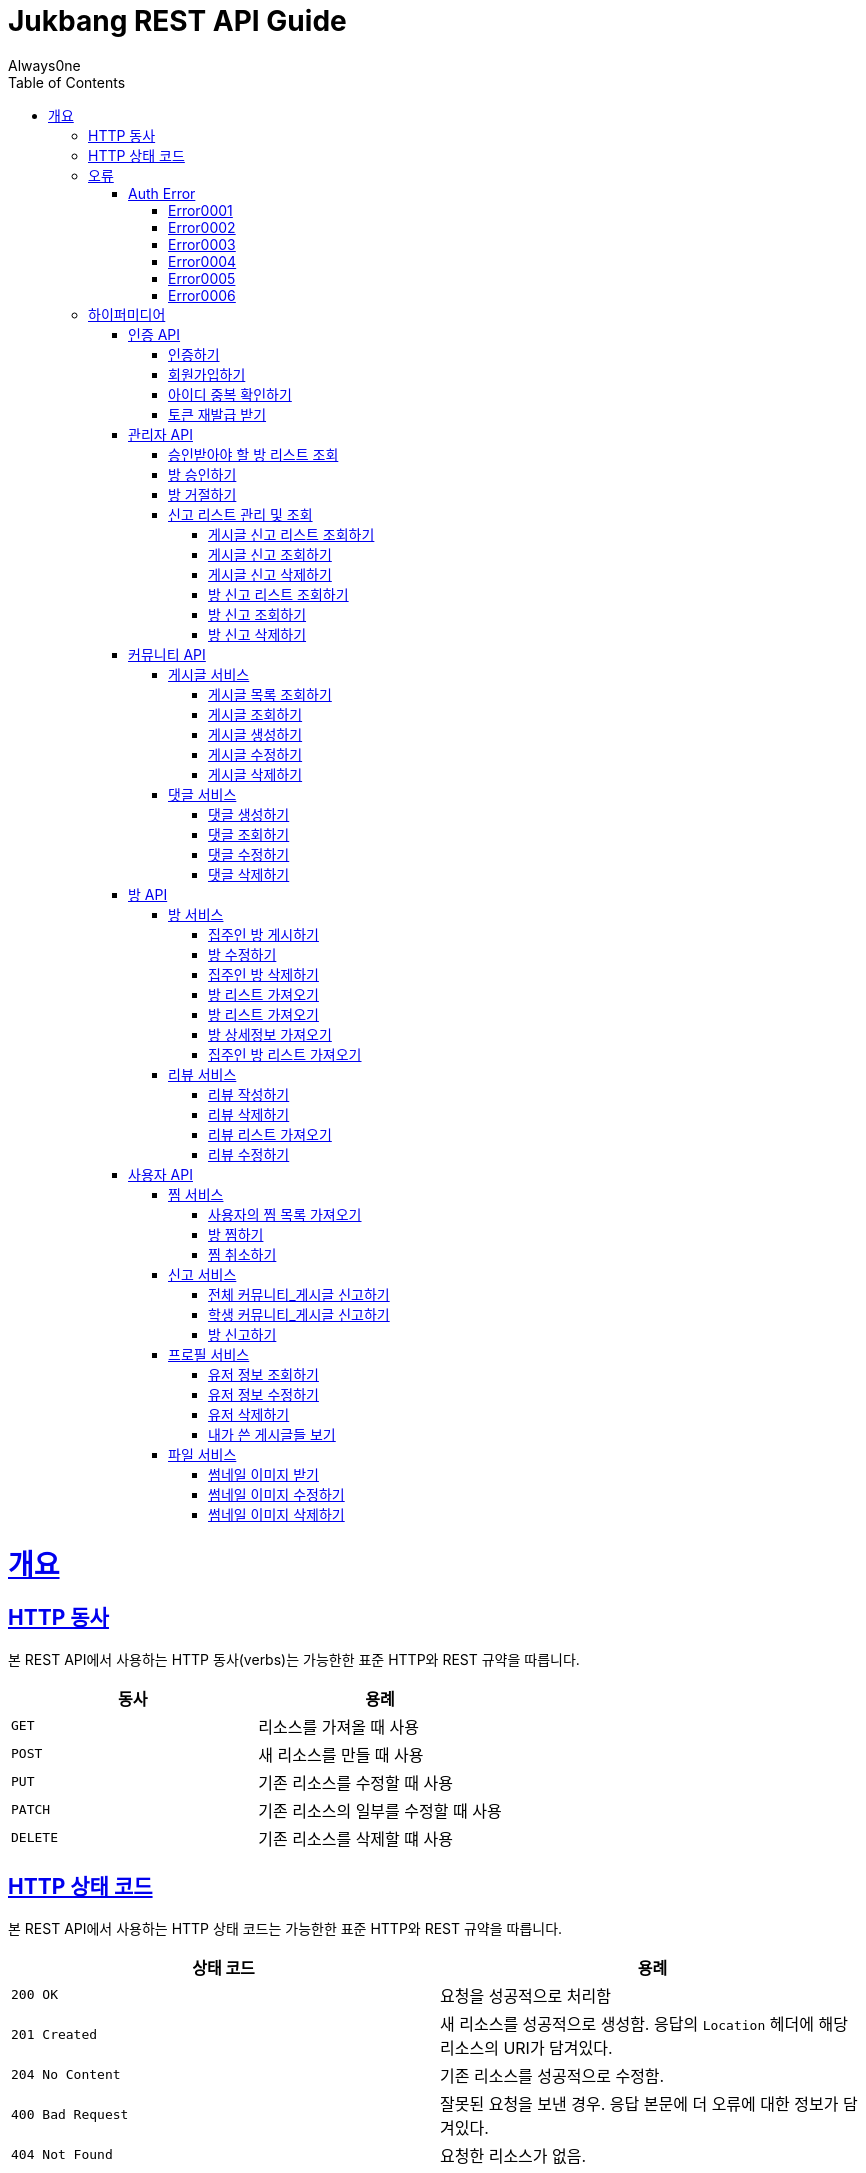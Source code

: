 = Jukbang REST API Guide
Always0ne;
:doctype: book
:icons: font
:source-highlighter: highlightjs
:toc: left
:toclevels: 4
:sectlinks:
:operation-curl-request-title: Example request
:operation-response-body-title: Example response

[[overview]]
= 개요

[[overview-http-verbs]]
== HTTP 동사

본 REST API에서 사용하는 HTTP 동사(verbs)는 가능한한 표준 HTTP와 REST 규약을 따릅니다.

|===
| 동사 | 용례

| `GET`
| 리소스를 가져올 때 사용

| `POST`
| 새 리소스를 만들 때 사용

| `PUT`
| 기존 리소스를 수정할 때 사용

| `PATCH`
| 기존 리소스의 일부를 수정할 때 사용

| `DELETE`
| 기존 리소스를 삭제할 떄 사용
|===

[[overview-http-status-codes]]
== HTTP 상태 코드

본 REST API에서 사용하는 HTTP 상태 코드는 가능한한 표준 HTTP와 REST 규약을 따릅니다.

|===
| 상태 코드 | 용례

| `200 OK`
| 요청을 성공적으로 처리함

| `201 Created`
| 새 리소스를 성공적으로 생성함. 응답의 `Location` 헤더에 해당 리소스의 URI가 담겨있다.

| `204 No Content`
| 기존 리소스를 성공적으로 수정함.

| `400 Bad Request`
| 잘못된 요청을 보낸 경우. 응답 본문에 더 오류에 대한 정보가 담겨있다.

| `404 Not Found`
| 요청한 리소스가 없음.
|===

[[overview-errors]]
== 오류

에러 응답이 발생했을 때 (상태 코드 >= 400), 본문에 해당 문제를 기술한 JSON 객체가 담겨있다.

[[AuthError]]
=== Auth Error

[[E0001]]
==== Error0001

operation::0001[snippets='response-body']

[[E0002]]
==== Error0002

operation::0002[snippets='response-body']

[[E0003]]
==== Error0003

operation::0003[snippets='response-body']

[[E0004]]
==== Error0004

operation::0004[snippets='response-body']

[[E0005]]
==== Error0005

operation::0005[snippets='response-body']

[[E0006]]
==== Error0006

operation::0006[snippets='response-body']

[[overview-hypermedia]]
== 하이퍼미디어

본 REST API는 하이퍼미디어와 사용하며 응답에 담겨있는 리소스는 다른 리소스에 대한 링크를 가지고 있다.
응답은 http://stateless.co/hal_specification.html[Hypertext Application from resource to resource. Language (HAL)] 형식을 따른다.
링크는 `_links`라는 키로 제공한다. 본 API의 사용자(클라이언트)는 URI를 직접 생성하지 않아야 하며, 리소스에서 제공하는 링크를 사용해야 한다.

[[AuthApi]]
=== 인증 API

[[signin]]
==== 인증하기

operation::signin[snippets='http-request,response-body']

[[signup]]
==== 회원가입하기

role은 세개가 존재한다. `ROLE_ADMIN`, `ROLE_STUDENT`, `ROLE_LANDLORD`

operation::signup[snippets='http-request,response-body']

[[checkid]]
==== 아이디 중복 확인하기

operation::idcheck[snippets='http-request,response-body']

[[refreshToken]]
==== 토큰 재발급 받기

operation::refresh[snippets='http-request,response-body']

[[AdminApi]]
=== 관리자 API

[[suouldPermitRooms]]
==== 승인받아야 할 방 리스트 조회

operation::shouldPermitRooms[snippets='http-request,response-body']

[[permitRoom]]
==== 방 승인하기

operation::permitRoom[snippets='http-request,response-body']

[[rejectRoom]]
==== 방 거절하기

operation::rejectRoom[snippets='http-request,response-body']

[[GetReports]]
==== 신고 리스트 관리 및 조회

[[getPostReport]]
===== 게시글 신고 리스트 조회하기

operation::getPostReportList[snippets='http-request,response-body']

[[getPostReport]]
===== 게시글 신고 조회하기

operation::getPostReport[snippets='http-request,response-body']

[[deletePostReport]]
===== 게시글 신고 삭제하기

operation::deletePostReport[snippets='http-request,response-body']

[[getPostReportList]]
===== 방 신고 리스트 조회하기

operation::getRoomReportList [snippets='http-request,response-body']

[[getRoomReport]]
===== 방 신고 조회하기

operation::getRoomReport[snippets='http-request,response-body']


[[deleteRoomReport]]
===== 방 신고 삭제하기

operation::deleteRoomReport[snippets='http-request,response-body']




[[Community]]
=== 커뮤니티 API

role은 두개가 존재한다. 'all','student'

[[Post]]
==== 게시글 서비스

[[getPostList]]
===== 게시글 목록 조회하기

operation::getPostList[snippets='http-request,response-body']

[[getPost]]
===== 게시글 조회하기

operation::getPost[snippets='http-request,response-body']

[[createPost]]
===== 게시글 생성하기

operation::createPost[snippets='http-request,response-body']

[[updatePost]]
===== 게시글 수정하기

operation::updatePost[snippets='http-request,response-body']

[[deletePost]]
===== 게시글 삭제하기

operation::deletePost[snippets='http-request,response-body']

[[Comment]]
==== 댓글 서비스

[[createComment]]
===== 댓글 생성하기

operation::createComment[snippets='http-request,response-body']

[[getComment]]
===== 댓글 조회하기

operation::getCommentsList[snippets='http-request,response-body']

[[updateComment]]
===== 댓글 수정하기

operation::updateComment[snippets='http-request,response-body']

[[deleteComment]]
===== 댓글 삭제하기

operation::deleteComment[snippets='http-request,response-body']

[[RoomApi]]
=== 방 API

[[Room]]
==== 방 서비스

[[createRoom]]
===== 집주인 방 게시하기

operation::createSellerRoom[snippets='http-request,response-body']

[[updateRoom]]
===== 방 수정하기

operation::updateRoom[snippets='http-request,response-body']

[[deleteRoom]]
===== 집주인 방 삭제하기

operation::deleteRoom[snippets='http-request,response-body']

[[getRoomList]]
===== 방 리스트 가져오기

operation::getRoomList[snippets='http-request,response-body']

[[getMyFilter]]
===== 방 리스트 가져오기

operation::getMyFilter[snippets='http-request,response-body']

[[getRoomDetail]]
===== 방 상세정보 가져오기

operation::getRoomDetail[snippets='http-request,response-body']

[[getSellerRoomList]]
===== 집주인 방 리스트 가져오기

operation::getSellerRoomList[snippets='http-request,response-body']

[[Review]]
==== 리뷰 서비스

[[createReview]]
===== 리뷰 작성하기

operation::createReview[snippets='http-request,response-body']

[[deleteReview]]
===== 리뷰 삭제하기

operation::deleteReview[snippets='http-request,response-body']

[[getReviewList]]
===== 리뷰 리스트 가져오기

operation::getReviewList[snippets='http-request,response-body']

[[updateReview]]
===== 리뷰 수정하기

operation::updateReview[snippets='http-request,response-body']

[[UserApi]]
=== 사용자 API

[[Favorite]]
==== 찜 서비스

[[getFavoriteList]]
===== 사용자의 찜 목록 가져오기

operation::getFavoriteList[snippets='http-request,response-body']

[[crateFavorite]]
===== 방 찜하기

operation::createFavorite[snippets='http-request,response-body']

[[deleteFavorite]]
===== 찜 취소하기

operation::deleteFavorite[snippets='http-request,response-body']

[[Report]]
==== 신고 서비스

[[PostReport]]
===== 전체 커뮤니티_게시글 신고하기

operation::reportPost_ALL[snippets='http-request,response-body']


[[PostReport]]
===== 학생 커뮤니티_게시글 신고하기

operation::reportPost_STUDENT[snippets='http-request,response-body']

[[RoomReport]]
===== 방 신고하기

operation::ReportRoom[snippets='http-request,response-body']


[[Profile]]
==== 프로필 서비스

[[getUser]]
===== 유저 정보 조회하기

operation::getUser[snippets='http-request,response-body']

[[updateUser]]
===== 유저 정보 수정하기

operation::updateUser[snippets='http-request,response-body']

[[deleteUser]]
===== 유저 삭제하기

operation::deleteUser[snippets='http-request,response-body']

[[getMyPosts]]
===== 내가 쓴 게시글들 보기

operation::getMyPosts[snippets='http-request,response-body']

[[File]]
==== 파일 서비스

[[getThumbnailImage]]
===== 썸네일 이미지 받기

operation::getThumbnailImage[snippets='http-request']

[[uploadThumbnailImage]]
===== 썸네일 이미지 수정하기

operation::uploadThumbnailImage[snippets='curl-request']


[[deleteThumbnailImage]]
===== 썸네일 이미지 삭제하기

operation::deleteThumbnailImage[snippets='http-request']